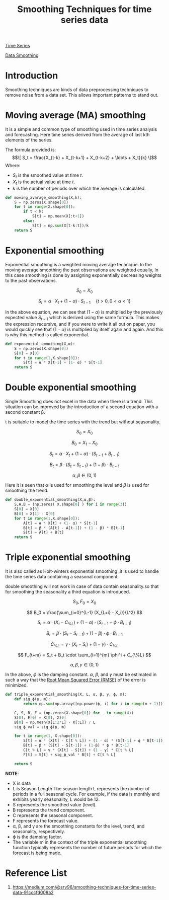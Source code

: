 :PROPERTIES:
:ID:       c78dca1f-9072-4ef4-b120-81b8d69f9c15
:END:
#+title: Smoothing Techniques for time series data

[[id:b2377ddc-9d91-4c8e-a4d8-21fabf961ee8][Time Series]]

[[id:5b2a097b-45f4-4394-8b4f-1e48dfd84f5c][Data Smoothing]]

* Introduction
Smoothing techniques are kinds of data preprocessing techniques to remove noise from a data set. This allows important patterns to stand out.
* Moving average (MA) smoothing
It is a simple and common type of smoothing used in time series analysis and forecasting. Here time series derived from the average of last kth elements of the series.

The formula provided is:
$$\[ S_t = \frac{X_{t-k} + X_{t-k+1} + X_{t-k+2} + \ldots + X_t}{k} \]$$
Where:
+ $S_t$ is the smoothed value at time $t$.
+ $X_t$ is the actual value at time $t$.
+ $k$ is the number of periods over which the average is calculated.

#+begin_src python
def moving_avarage_smoothing(X,k):
	S = np.zeros(X.shape[0])
	for t in range(X.shape[0]):
		if t < k:
			S[t] = np.mean(X[:t+1])
		else:
			S[t] = np.sum(X[t-k:t])/k
	return S
#+end_src


* Exponential smoothing
Exponential smoothing is a weighted moving average technique. In the moving average smoothing the past observations are weighted equally, In this case smoothing is done by assigning exponentially decreasing weights to the past observations.

\[
S_0 = X_0
\]

\[
S_t = \alpha \cdot X_t + (1 - \alpha) \cdot S_{t-1} \quad \{ t > 0, \, 0 < \alpha < 1 \}
\]

In the above equation, we can see that $(1 - \alpha)$ is multiplied by the previously expected value $S_{t-1}$ which is derived using the same formula. This makes the expression recursive, and if you were to write it all out on paper, you would quickly see that $(1 - \alpha)$ is multiplied by itself again and again. And this is why this method is called exponential.

#+begin_src python
def exponential_smoothing(X,α):
	S = np.zeros(X.shape[0])
	S[0] = X[0]
	for t in range(1,X.shape[0]):
		S[t] = α * X[t-1] + (1- α) * S[t-1]
	return S
#+end_src


* Double exponential smoothing
Single Smoothing does not excel in the data when there is a trend. This situation can be improved by the introduction of a second equation with a second constant β.

t is suitable to model the time series with the trend but without seasonality.

\[
S_0 = X_0
\]

\[
B_0 = X_1 - X_0
\]

\[
S_t = \alpha \cdot X_t + (1 - \alpha) \cdot (S_{t-1} + B_{t-1})
\]

\[
B_t = \beta \cdot (S_t - S_{t-1}) + (1 - \beta) \cdot B_{t-1}
\]

\[
\alpha, \beta \in (0, 1)
\]

Here it is seen that $\alpha$ is used for smoothing the level and $\beta$ is used for smoothing the trend.

#+begin_src python
def double_exponential_smoothing(X,α,β):
	S,A,B = (np.zeros( X.shape[0] ) for i in range(3))
	S[0] = X[0]
	B[0] = X[1] - X[0]
	for t in range(1,X.shape[0]):
		A[t] = α * X[t] + (1- α) * S[t-1]
		B[t] = β * (A[t] - A[t-1]) + (1 - β) * B[t-1]
		S[t] = A[t] + B[t]
	return S
#+end_src


* Triple exponential smoothing
It is also called as Holt-winters exponential smoothing .it is used to handle the time series data containing a seasonal component.

double smoothing will not work in case of data contain seasonality.so that for smoothing the seasonality a third equation is introduced.


\[
S_0, F_0 = X_0
\]

\[
B_0 = \frac{\sum_{i=0}^{L-1} (X_{L+i} - X_i)}{L^2}
\]

\[
S_t = \alpha \cdot (X_t - C_{\%L}) + (1 - \alpha) \cdot (S_{t-1} + \phi \cdot B_{t-1})
\]

\[
B_t = \beta \cdot (S_t - S_{t-1}) + (1 - \beta) \cdot \phi \cdot B_{t-1}
\]

\[
C_{\%L} = \gamma \cdot (X_t - S_t) + (1 - \gamma) \cdot C_{\%L}
\]

\[
F_{t+m} = S_t + B_t \cdot \sum_{i=1}^{m} \phi^i + C_{\%L}
\]

\[
\alpha, \beta, \gamma \in (0, 1)
\]

In the above, $\phi$ is the damping constant. $\alpha$, $\beta$, and $\gamma$ must be estimated in such a way that the [[id:e4617ee2-3c65-4752-91e6-d2ea8e4e18d8][Root Mean Squared Error (RMSE)]] of the error is minimized.

#+begin_src python
def triple_exponential_smoothing(X, L, α, β, γ, ϕ, m):
    def sig_ϕ(ϕ, m):
        return np.sum(np.array([np.power(ϕ, i) for i in range(m + 1)]))

    C, S, B, F = (np.zeros(X.shape[0]) for _ in range(4))
    S[0], F[0] = X[0], X[0]
    B[0] = np.mean(X[L:2*L] - X[:L]) / L
    sig_ϕ_val = sig_ϕ(ϕ, m)
    
    for t in range(1, X.shape[0]):
        S[t] = α * (X[t] - C[t % L]) + (1 - α) * (S[t-1] + ϕ * B[t-1])
        B[t] = β * (S[t] - S[t-1]) + (1-β) * ϕ * B[t-1]
        C[t % L] = γ * (X[t] - S[t]) + (1 - γ) * C[t % L]
        F[t] = S[t] + sig_ϕ_val * B[t] + C[t % L]
    
    return S
#+end_src

*NOTE*:
+ X is data
+ L is Season Length The season length L represents the number of periods in a full seasonal cycle. For example, if the data is monthly and exhibits yearly seasonality, L would be 12.
+ S represents the smoothed value (level).
+ B represents the trend component.
+ C represents the seasonal component.
+ F represents the forecast value.
+ α, β, and γ are the smoothing constants for the level, trend, and seasonality, respectively.
+ ϕ is the damping factor.
+ The variable m in the context of the triple exponential smoothing function typically represents the number of future periods for which the forecast is being made.
  
* Reference List
1. https://medium.com/@srv96/smoothing-techniques-for-time-series-data-91cccfd008a2
